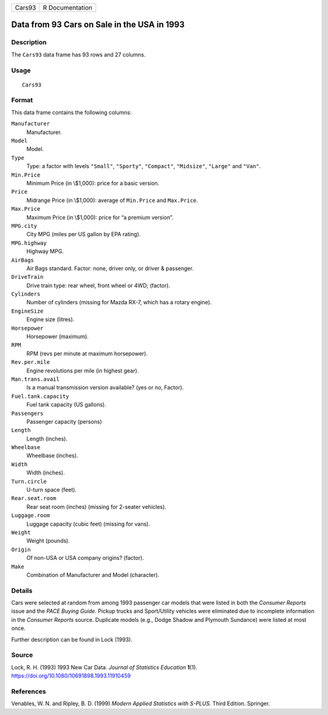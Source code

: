 +--------+-----------------+
| Cars93 | R Documentation |
+--------+-----------------+

Data from 93 Cars on Sale in the USA in 1993
--------------------------------------------

Description
~~~~~~~~~~~

The ``Cars93`` data frame has 93 rows and 27 columns.

Usage
~~~~~

::

   Cars93

Format
~~~~~~

This data frame contains the following columns:

``Manufacturer``
   Manufacturer.

``Model``
   Model.

``Type``
   Type: a factor with levels ``"Small"``, ``"Sporty"``, ``"Compact"``,
   ``"Midsize"``, ``"Large"`` and ``"Van"``.

``Min.Price``
   Minimum Price (in \\$1,000): price for a basic version.

``Price``
   Midrange Price (in \\$1,000): average of ``Min.Price`` and
   ``Max.Price``.

``Max.Price``
   Maximum Price (in \\$1,000): price for “a premium version”.

``MPG.city``
   City MPG (miles per US gallon by EPA rating).

``MPG.highway``
   Highway MPG.

``AirBags``
   Air Bags standard. Factor: none, driver only, or driver & passenger.

``DriveTrain``
   Drive train type: rear wheel, front wheel or 4WD; (factor).

``Cylinders``
   Number of cylinders (missing for Mazda RX-7, which has a rotary
   engine).

``EngineSize``
   Engine size (litres).

``Horsepower``
   Horsepower (maximum).

``RPM``
   RPM (revs per minute at maximum horsepower).

``Rev.per.mile``
   Engine revolutions per mile (in highest gear).

``Man.trans.avail``
   Is a manual transmission version available? (yes or no, Factor).

``Fuel.tank.capacity``
   Fuel tank capacity (US gallons).

``Passengers``
   Passenger capacity (persons)

``Length``
   Length (inches).

``Wheelbase``
   Wheelbase (inches).

``Width``
   Width (inches).

``Turn.circle``
   U-turn space (feet).

``Rear.seat.room``
   Rear seat room (inches) (missing for 2-seater vehicles).

``Luggage.room``
   Luggage capacity (cubic feet) (missing for vans).

``Weight``
   Weight (pounds).

``Origin``
   Of non-USA or USA company origins? (factor).

``Make``
   Combination of Manufacturer and Model (character).

Details
~~~~~~~

Cars were selected at random from among 1993 passenger car models that
were listed in both the *Consumer Reports* issue and the *PACE Buying
Guide*. Pickup trucks and Sport/Utility vehicles were eliminated due to
incomplete information in the *Consumer Reports* source. Duplicate
models (e.g., Dodge Shadow and Plymouth Sundance) were listed at most
once.

Further description can be found in Lock (1993).

Source
~~~~~~

Lock, R. H. (1993) 1993 New Car Data. *Journal of Statistics Education*
**1**\ (1). https://doi.org/10.1080/10691898.1993.11910459

References
~~~~~~~~~~

Venables, W. N. and Ripley, B. D. (1999) *Modern Applied Statistics with
S-PLUS.* Third Edition. Springer.

